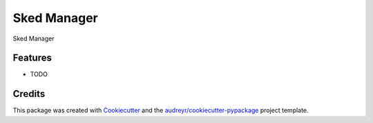 ===============================
Sked Manager
===============================



.. image:: https://pyup.io/repos/github/wangweihua/skedmanager/shield.svg
     :target: https://pyup.io/repos/github/wangweihua/skedmanager/
     :alt: Updates


Sked Manager



Features
--------

* TODO

Credits
---------

This package was created with Cookiecutter_ and the `audreyr/cookiecutter-pypackage`_ project template.

.. _Cookiecutter: https://github.com/audreyr/cookiecutter
.. _`audreyr/cookiecutter-pypackage`: https://github.com/audreyr/cookiecutter-pypackage


